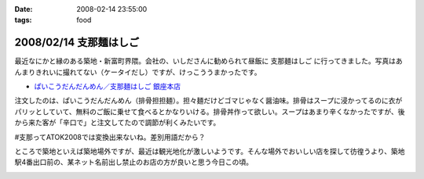 :date: 2008-02-14 23:55:00
:tags: food

=======================
2008/02/14 支那麺はしご
=======================

最近なにかと縁のある築地・新富町界隈。会社の、いしださんに勧められて昼飯に ``支那麺はしご`` に行ってきました。写真はあんまりきれいに撮れてない（ケータイだし）ですが、けっこううまかったです。

- `ぱいこうだんだんめん／支那麺はしご 銀座本店`_

注文したのは、ぱいこうだんだんめん（排骨担担麺）。担々麺だけどゴマじゃなく醤油味。排骨はスープに浸かってるのに衣がパリッとしていて、無料のご飯に乗せて食べるとかなりいける。排骨丼作って欲しい。スープはあまり辛くなかったですが、後から来た客が「辛口で」と注文してたので調節が利くみたいです。

#支那ってATOK2008では変換出来ないね。差別用語だから？

ところで築地といえば築地場外ですが、最近は観光地化が激しいようです。そんな場外でおいしい店を探して彷徨うより、築地駅4番出口前の、某ネット名前出し禁止のお店の方が良いと思う今日この頃。



.. _`ぱいこうだんだんめん／支那麺はしご 銀座本店`: http://majin.myhome.cx/pot-au-feu/address/tokyo-chuohku/shinamen_hashigo_ginza_honten/shinamen_hashigo_ginza_honten-sichuan_hot_noodle_with_bbq_spare_rib.html

.. :extend type: text/html
.. :extend:



.. image:: 20080214_hashigo.*
   :width: 33%

